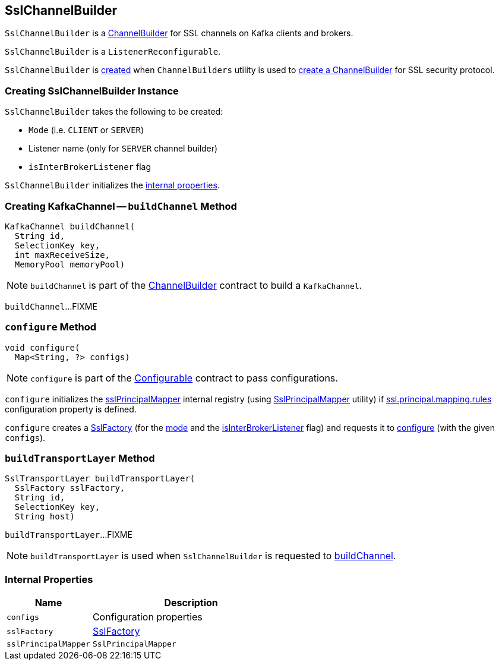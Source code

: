 == [[SslChannelBuilder]] SslChannelBuilder

`SslChannelBuilder` is a link:kafka-common-network-ChannelBuilder.adoc[ChannelBuilder] for SSL channels on Kafka clients and brokers.

`SslChannelBuilder` is a `ListenerReconfigurable`.

`SslChannelBuilder` is <<creating-instance, created>> when `ChannelBuilders` utility is used to link:kafka-common-network-ChannelBuilders.adoc#create[create a ChannelBuilder] for SSL security protocol.

=== [[creating-instance]] Creating SslChannelBuilder Instance

`SslChannelBuilder` takes the following to be created:

* [[mode]] `Mode` (i.e. `CLIENT` or `SERVER`)
* [[listenerName]] Listener name (only for `SERVER` channel builder)
* [[isInterBrokerListener]] `isInterBrokerListener` flag

`SslChannelBuilder` initializes the <<internal-properties, internal properties>>.

=== [[buildChannel]] Creating KafkaChannel -- `buildChannel` Method

[source, java]
----
KafkaChannel buildChannel(
  String id,
  SelectionKey key,
  int maxReceiveSize,
  MemoryPool memoryPool)
----

NOTE: `buildChannel` is part of the link:kafka-common-network-ChannelBuilder.adoc#buildChannel[ChannelBuilder] contract to build a `KafkaChannel`.

`buildChannel`...FIXME

=== [[configure]] `configure` Method

[source, java]
----
void configure(
  Map<String, ?> configs)
----

NOTE: `configure` is part of the link:kafka-common-Configurable.adoc#configure[Configurable] contract to pass configurations.

`configure` initializes the <<sslPrincipalMapper, sslPrincipalMapper>> internal registry (using link:kafka-common-security-ssl-SslPrincipalMapper.adoc#fromRules[SslPrincipalMapper] utility) if link:kafka-properties.adoc#ssl.principal.mapping.rules[ssl.principal.mapping.rules] configuration property is defined.

`configure` creates a <<sslFactory, SslFactory>> (for the <<mode, mode>> and the <<isInterBrokerListener, isInterBrokerListener>> flag) and requests it to link:kafka-common-security-ssl-SslFactory.adoc#configure[configure] (with the given `configs`).

=== [[buildTransportLayer]] `buildTransportLayer` Method

[source, java]
----
SslTransportLayer buildTransportLayer(
  SslFactory sslFactory,
  String id,
  SelectionKey key,
  String host)
----

`buildTransportLayer`...FIXME

NOTE: `buildTransportLayer` is used when `SslChannelBuilder` is requested to <<buildChannel, buildChannel>>.

=== [[internal-properties]] Internal Properties

[cols="30m,70",options="header",width="100%"]
|===
| Name
| Description

| configs
a| [[configs]] Configuration properties

| sslFactory
a| [[sslFactory]] link:kafka-common-security-ssl-SslFactory.adoc[SslFactory]

| sslPrincipalMapper
a| [[sslPrincipalMapper]] `SslPrincipalMapper`

|===
